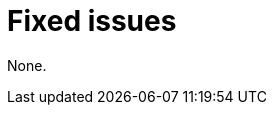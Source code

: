 // Module included in the following assemblies:
//
// * observability/otel/otel-rn.adoc

:_mod-docs-content-type: REFERENCE
[id="fixed-issues_{context}"]
= Fixed issues

None.
